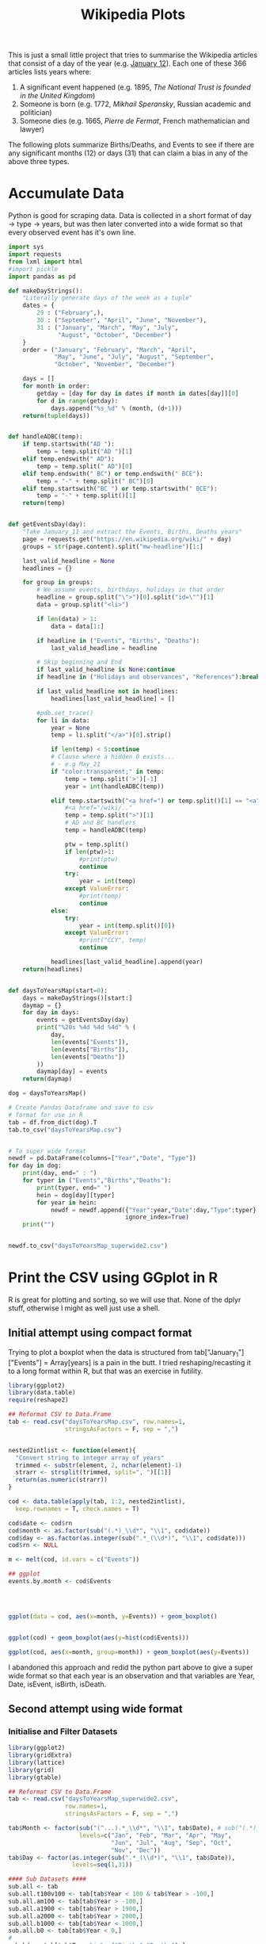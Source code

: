 #+TITLE: Wikipedia Plots

This is just a small little project that tries to summarise the Wikipedia articles that consist of a day of the year (e.g. [[https://en.wikipedia.org/wiki/January_12][January 12]]). Each one of these 366 articles lists years where:

1. A significant event happened (e.g. 1895, /The National Trust is founded in the United Kingdom/)
2. Someone is born (e.g. 1772, /Mikhail Speransky/, Russian academic and politician)
3. Someone dies (e.g. 1665, /Pierre de Fermat/, French mathematician and lawyer)

The following plots summarize Births/Deaths, and Events to see if there are any significant months (12) or days (31) that can claim a bias in any of the above three types. 

* Accumulate Data

Python is good for scraping data. Data is collected in a short format of day → type → years, but was then later converted into a wide format so that every observed event has it's own line. 

  #+begin_src python :session yes
    import sys
    import requests
    from lxml import html
    #import pickle
    import pandas as pd

    def makeDayStrings():
        "Literally generate days of the week as a tuple"
        dates = {
            29 : ("February",),
            30 : ("September", "April", "June", "November"),
            31 : ("January", "March", "May", "July",
                  "August", "October", "December")
        }
        order = ("January", "February", "March", "April",
                 "May", "June", "July", "August", "September",
                 "October", "November", "December")

        days = []
        for month in order:
            getday = [day for day in dates if month in dates[day]][0]
            for d in range(getday):
                days.append("%s_%d" % (month, (d+1)))
        return(tuple(days))


    def handleADBC(temp):
        if temp.startswith("AD "):
            temp = temp.split("AD ")[1]
        elif temp.endswith(" AD"):
            temp = temp.split(" AD")[0]
        elif temp.endswith(" BC") or temp.endswith(" BCE"):
            temp = "-" + temp.split(" BC")[0]
        elif temp.startswith("BC ") or temp.startswith(" BCE"):
            temp = "-" + temp.split()[1]
        return(temp)


    def getEventsDay(day):
        "Take January_11 and extract the Events, Births, Deaths years"
        page = requests.get("https://en.wikipedia.org/wiki/" + day)
        groups = str(page.content).split("mw-headline")[1:]

        last_valid_headline = None
        headlines = {}

        for group in groups:
            # We assume events, birthdays, holidays in that order
            headline = group.split("\">")[0].split("id=\"")[1]
            data = group.split("<li>")

            if len(data) > 1:
                data = data[1:]

            if headline in ("Events", "Births", "Deaths"):
                last_valid_headline = headline

            # Skip beginning and End
            if last_valid_headline is None:continue
            if headline in ("Holidays and observances", "References"):break

            if last_valid_headline not in headlines:
                headlines[last_valid_headline] = []

            #pdb.set_trace()
            for li in data:
                year = None
                temp = li.split("</a>")[0].strip()

                if len(temp) < 5:continue
                # Clause where a hidden 0 exists...
                # - e.g May_21
                if "color:transparent;" in temp:
                    temp = temp.split('>')[-1]
                    year = int(handleADBC(temp))

                elif temp.startswith("<a href=") or temp.split()[1] == "<a":
                    #<a href="/wiki/.."
                    temp = temp.split(">")[1]
                    # AD and BC handlers
                    temp = handleADBC(temp)

                    ptw = temp.split()
                    if len(ptw)>1:
                        #print(ptw)
                        continue
                    try:
                        year = int(temp)
                    except ValueError:
                        #print(temp)
                        continue
                else:
                    try:
                        year = int(temp.split()[0])
                    except ValueError:
                        #print("CCY", temp)
                        continue

                headlines[last_valid_headline].append(year)
        return(headlines)


    def daysToYearsMap(start=0):
        days = makeDayStrings()[start:]
        daymap = {}
        for day in days:
            events = getEventsDay(day)
            print("%20s %4d %4d %4d" % (
                day,
                len(events["Events"]),
                len(events["Births"]),
                len(events["Deaths"])
            ))
            daymap[day] = events
        return(daymap)

    dog = daysToYearsMap()

    # Create Pandas Dataframe and save to csv
    # format for use in R
    tab = df.from_dict(dog).T
    tab.to_csv("daysToYearsMap.csv")


    # To super wide format
    newdf = pd.DataFrame(columns=["Year","Date", "Type"])
    for day in dog:
        print(day, end=" : ")
        for typer in ("Events","Births","Deaths"):
            print(typer, end=" ")
            hein = dog[day][typer]
            for year in hein:
                newdf = newdf.append({"Year":year,"Date":day,"Type":typer},
                                     ignore_index=True)
        print("")


    newdf.to_csv("daysToYearsMap_superwide2.csv")
  #+end_src


* Print the CSV using GGplot in R

R is great for plotting and sorting, so we will use that. None of the dplyr stuff, otherwise I might as well just use a shell.

** Initial attempt using compact format

Trying to plot a boxplot when the data is structured from tab["January_1"]["Events"] = Array[years] is a pain in the butt. I tried reshaping/recasting it to a long format within R, but that was an exercise in futility.

   #+begin_src R
     library(ggplot2)
     library(data.table)
     require(reshape2)

     ## Reformat CSV to Data.Frame
     tab <- read.csv("daysToYearsMap.csv", row.names=1,
                     stringsAsFactors = F, sep = ",")


     nested2intlist <- function(element){
       "Convert string to integer array of years"
       trimmed <- substr(element, 2, nchar(element)-1)
       strarr <- strsplit(trimmed, split=", ")[[1]]
       return(as.numeric(strarr))
     }

     cod <- data.table(apply(tab, 1:2, nested2intlist),
       keep.rownames = T, check.names = T)

     cod$date <- cod$rn
     cod$month <- as.factor(sub("(.*)_\\d*", "\\1", cod$date))
     cod$day <- as.factor(as.integer(sub(".*_(\\d*)", "\\1", cod$date)))
     cod$rn <- NULL

     m <- melt(cod, id.vars = c("Events"))

     ## ggplot
     events.by.month <- cod$Events




     ggplot(data = cod, aes(x=month, y=Events)) + geom_boxplot()


     ggplot(cod) + geom_boxplot(aes(y=hist(cod$Events)))

     ggplot(cod, aes(x=month, group=month)) + geom_boxplot(aes(y=Events))
   #+end_src

I abandoned this approach and redid the python part above to give a super wide format so that each year is an observation and that variables are Year, Date, isEvent, isBirth, isDeath.

** Second attempt using wide format
   
*** Initialise and Filter Datasets

   #+begin_src R :session yes
     library(ggplot2)
     library(gridExtra)
     library(lattice)
     library(grid)
     library(gtable)

     ## Reformat CSV to Data.Frame
     tab <- read.csv("daysToYearsMap_superwide2.csv",
                     row.names=1,
                     stringsAsFactors = F, sep = ",")

     tab$Month <- factor(sub("(^...).*_\\d*", "\\1", tab$Date), # sub("(.*)_\\d*", "\\1", tab$Date),
                         levels=c("Jan", "Feb", "Mar", "Apr", "May",
                                  "Jun", "Jul", "Aug", "Sep", "Oct",
                                  "Nov", "Dec"))
     tab$Day <- factor(as.integer(sub(".*_(\\d*)", "\\1", tab$Date)),
                       levels=seq(1,31))

     #### Sub Datasets ####
     sub.all <- tab
     sub.all.t100v100 <- tab[tab$Year < 100 & tab$Year > -100,]
     sub.all.am100 <- tab[tab$Year > -100,]
     sub.all.a1900 <- tab[tab$Year > 1900,]
     sub.all.a2000 <- tab[tab$Year > 2000,]
     sub.all.b1000 <- tab[tab$Year < 1000,]
     sub.all.b0 <- tab[tab$Year < 0,]
     #
     sub.bd <- tab[tab$Type %in% c("Births","Deaths"),]
     sub.bd.t100v100 <- sub.bd[sub.bd$Year < 100 & sub.bd$Year > -100,]
     sub.bd.a1900 <- sub.bd[sub.bd$Year > 1900,]
     sub.bd.a2000 <- sub.bd[sub.bd$Year > 2000,]
     sub.bd.b1000 <- sub.bd[sub.bd$Year < 1000,]
     sub.bd.b0 <- sub.bd[sub.bd$Year < 0,]
     #
     sub.ev <- tab[tab$Type=="Events",]
     sub.ev.t100v100 <- sub.ev[sub.ev$Year < 100 & sub.ev$Year > -100,]
     sub.ev.a1900 <- sub.ev[sub.ev$Year > 1900,]
     sub.ev.a2000 <- sub.ev[sub.ev$Year > 2000,]
     sub.ev.b1000 <- sub.ev[sub.ev$Year < 1000,]
     sub.ev.b0 <- sub.ev[sub.ev$Year < 0,]

   #+end_src

*** Plotting Helper Functions

   #+begin_src R :session yes
     addNumbers <- function(plt, type="All", offset = -100, jump = 150, size = 4){
       pl1 <- plt
       tab <- plt$data
       if (type %in% c("All","Ev")){
         pl1 <- pl1 + geom_label(
                        data=tab[tab$Type=="Events",],
                        aes(label=..count.., color=Type),
                        stat='count', y=min(tab$Year)+offset,
                        size = size)
       }
       if (type %in% c("All","BD")){
         if (type=="All"){ offset = offset + jump }
         pl1 <- pl1 + geom_label(
                        data=tab[tab$Type=="Deaths",],
                        aes(label=..count.., color=Type),
                        stat='count', y=min(tab$Year)+offset,
                        size = size)
         offset = offset + jump
         pl1 <- pl1 + geom_label(
                        data=tab[tab$Type=="Births",],
                        aes(label=..count.., color=Type),
                        stat='count', y=min(tab$Year)+offset,
                        size = size)
       }
       return(pl1)
     }

     violin <- function(plt, scale="count", toplot=c(1,1)){
       pl1 <- plt
       if (toplot[[1]] == 1){
         pl1 <- pl1 + geom_violin(scale=scale)
       }
       if (toplot[[2]] == 1){
         pl1 <- pl1 + geom_violin(scale=scale, aes(color=Type))
       }
       return(pl1)
     }

     plotit <- function(dat, plot.type){
       tmp <- NULL
       switch(plot.type,
              Month = { tmp <- ggplot(dat, aes(x=Month, y=Year)) },
              Day = { tmp <- ggplot(dat, aes(x=Day, y=Year)) },
              Date = { tmp <- ggplot(dat, aes(x=Date, y=Year)) },
              stop("wrong type"))
       return(tmp)
     }
  #+end_src

*** Individual Plots
**** Months

   #+begin_src R
     ##### Months #####
     ## 1. All
     ##    - Feb, Jan, Oct seem to have a few dates nearer to 0 AD
     violin(addNumbers(plotit(sub.all, "Month"))) +
       ggtitle("Months with Significant Years") +
       scale_y_continuous(breaks = c(seq(-4000,0,1000),
                                     seq(-100,100,100),
                                     seq(1800, 2020, by = 100)))

     # Births/Deaths ::: Jan, Feb, Oct
     violin(addNumbers(plotit(sub.bd, "Month"), type = "BD",
                       offset = -100, jump = 100)) +
       ggtitle("Months with Significant Years (Births, Deaths)") +
       scale_y_continuous(breaks = c(seq(-50,50,50),
                                     seq(1800, 2020, by = 100)))

     # Events -- not interesting
     violin(addNumbers(plotit(sub.ev, "Month"), type = "Ev",
                       offset = -100, jump = 100)) +
       ggtitle("Months with Significant Years (Events)") +
       scale_y_continuous(breaks = c(seq(-50,50,50), seq(1800, 2020, by = 100)))

     ## Births much less than deaths, duh.
     addNumbers(plotit(sub.bd.a1900, "Month"), type="BD", offset=10, jump=15) +
       geom_boxplot(aes(color=Type)) +
       ggtitle("Months with Significant Years > 1900 AD (Births, Deaths)")

     ## Events 1900 - 2025 -- No real difference
     addNumbers(plotit(sub.ev.a1900, "Month"), type="Ev", offset=0) +
       geom_boxplot(aes(color=Type)) +
       ggtitle("Months with Significant Years > 1900 AD (Events)")

     # Events 2000 - 2025, really no significance in months
     addNumbers(plotit(sub.ev.a2000, "Month"), type="Ev", offset=0) +
       geom_boxplot(aes(color=Type)) +
       ggtitle("Months with Significant Years > 2000 AD (Events)") +
       scale_y_continuous(breaks = seq(2000, 2020, by = 5))

     ## Births/Deaths > 2000, really no significance in months
     ## - 2012 seems to be a huge death year, and september 2002 seemed good
     addNumbers(plotit(sub.bd.a2000, "Month") +
                geom_boxplot(aes(color=Type)),
                type="BD", offset = 1, jump = 14) +
       ggtitle("Months with Significant Years > 2000 AD (Births, Deaths)") +
       scale_y_continuous(breaks = seq(2000, 2020, by = 2))

     # Births/Deaths 1000 BC to 1000 AD
     addNumbers(plotit(sub.bd.t100v100, "Month") +
                geom_boxplot(aes(color=Type)),
                type="BD", offset = 1, jump = 15) +
       ggtitle("1000 BC < Months with Significant Years < 1000 AD (Births, Deaths)") +
       scale_y_continuous(breaks = seq(-100, 100, by = 20))


     addNumbers(violin(plotit(sub.ev.t100v100, "Month"), toplot = c(0,1)),
                type="Ev", offset = 1, jump = 14) +
       ggtitle("1000 BC < Months with Significant Years < 1000 AD (Events)") +
       scale_y_continuous(breaks = seq(-100, 100, by = 20))

     # Feb is down, August and December up.
     addNumbers(violin(plotit(sub.all.b0, "Month")),
                offset = 0, jump = 250) +
       ggtitle("Months with Significant Years (BC)") +
       scale_y_continuous(breaks = seq(-4000, 0, by = 200))
   #+end_src

**** Days

   #+begin_src R
     ### Days
     ## 1 - Most dates between 1700-2000, with a few blips between -100 to 100 in days 5,12,22. Days 3,7,11 seem to have most outliers.
     addNumbers(violin(plotit(sub.all, "Day")),
                jump = 300, size = 3) +
       ggtitle("Days with Significant Years") +
       scale_y_continuous(breaks = c(seq(-100, 100, by = 100),
                                     seq(1700,2000, by=100)))

     ## 2 - Zoomed version of 1
     addNumbers(violin(plotit(sub.all.am100, "Day")),
                offset = 1000, size = 3) +
       ggtitle("Days with Significant Years ( > 100 BC )") +
       scale_y_continuous(breaks = c(seq(-100, 100, by = 100),
                                     seq(1700,2000, by=100)))

     addNumbers(violin(plotit(sub.all.t100v100, "Day"), toplot = c(1,1)),
                offset = 0, jump = 10, size=3) +
       ggtitle("Days with Significant Years ( 100 BC - 100 AD )") +
       scale_y_continuous(breaks = seq(-100, 100, by = 20))

     addNumbers(violin(plotit(sub.bd.t100v100, "Day"), toplot = c(1,1)),
                offset = 0, jump = 10, size=3) +
       ggtitle("Days with Significant Years ( 100 BC - 100 AD ) (Births,Deaths)") +
       scale_y_continuous(breaks = seq(-100, 100, by = 20))

     # More births than deaths overall
     addNumbers(violin(plotit(sub.bd, "Day"), toplot = c(1,1)),
                offset = -100, jump = 150, size=3) +
       ggtitle("Days with Significant Years (Births,Deaths)")

     ## More births than deaths overall, post 1900, but no day sticks
     ## out more than any other.
     addNumbers(plotit(sub.bd.a1900, "Day") + geom_boxplot(aes(color=Type)),
                offset = -1, jump=7, size=3) +
       ggtitle("Days with Significant Years > 1900 (Births,Deaths)")

   #+end_src

*** Combined Plots
**** Helper Functions

   #+begin_src R
     fancyplot <- function(data, type, title, breakers, plot.type="geom_boxplot",
                           scale=0.05, color=color, yoff=0){
       plotit(data, type) +
         ggtitle(title) +
         get(plot.type)(fill=color, color="grey", notch=F) +
             geom_bar(data=data, stat='count',
                      aes(x=get(type),y=..count..*scale),
                      position = position_nudge(y=yoff+min(data$Year))) +
             coord_cartesian(
               ylim = c(yoff+min(data$Year)+5, # + 5 for the bottom margin
                        max(data$Year))) +
             scale_y_continuous(
               name = NULL, #"Years with Events Observed",
               position="right",
               sec.axis = sec_axis(~(.-(yoff+min(data$Year)))/scale,
                                   breaks = breakers,
                                   name=NULL #"Number of Events"
                                   )
             ) +
             theme(axis.title.y.left = element_text(hjust=0.05))
     }

     commonfancyplot <- function(dataset, title, breaks, scale, ptype = "geom_boxplot", yoff=0){
       f1 <- fancyplot(dataset, "Month", NULL,
                       breaks, plot.type = ptype, scale=scale, color="darkgreen", yoff=yoff)
       f2 <- fancyplot(dataset, "Day", NULL,
                       breaks, plot.type = ptype, scale=scale, color="darkred", yoff=yoff)
       f3 <- fancyplot(dataset, "Month", NULL,
                       breaks, plot.type = ptype, scale=scale, color="darkgreen", yoff=yoff)
       f4 <- fancyplot(dataset, "Day", NULL,
                       breaks, plot.type = ptype, scale=scale, color="darkred", yoff=yoff)

       pp1 <- f1 + theme(axis.title.y.right = element_blank(), axis.text.y.right = element_blank(),
                         axis.title.x = element_blank(), axis.text.x = element_blank())
       pp2 <- f2 + theme(axis.title.y.left = element_blank(), axis.text.y.left = element_blank(),
                         axis.title.x = element_blank(), axis.text.x = element_blank())
       pp3 <- f3 + theme(axis.title.y.right = element_blank(), axis.text.y.right = element_blank())
       pp4 <- f4 + theme(axis.title.y.left = element_blank(), axis.text.y.left = element_blank())

       legend = gtable_filter(ggplotGrob(pp1), "guide-box")

       grid.arrange(
         arrangeGrob(pp1, pp2, pp3, pp4, ncol=2,
                     top = textGrob(title, vjust = 1,
                                    gp = gpar(fontface = "bold", cex = 1.5)),
                     left = textGrob("Number of Observed Events", rot = 90, vjust = 1),
                     right = textGrob("Years of Observed Events", rot = -90, vjust = 1)),
         legend,
         widths=c(8,1), nrow=1)
     }
  #+end_src

**** Plots

   #+begin_src R :session yes
     commonfancyplot(sub.all, "Significant Years: All",
                     seq(0,10000,5000), 0.08, ptype = "geom_violin", yoff=0)

     commonfancyplot(sub.all.am100, "Significant Years (100 BC - Now): All",
                     seq(0,10000,5000), 0.04, ptype = "geom_violin", yoff=-500)

     commonfancyplot(sub.ev.a1900, "Significant Years (1900 - Now): Events",
                     seq(0,1000,200), 0.025, yoff=-30)

     commonfancyplot(sub.bd.a1900, "Significant Years (1900 - Now): Births, Deaths",
                     seq(0,8000,2000), 0.003, yoff=-30)

     commonfancyplot(sub.ev.t100v100, "Significant Years (100 BC - 100 AD): Events",
                     seq(0,15,5), 2, ptype = "geom_violin", yoff=-30)

     commonfancyplot(sub.bd.t100v100, "Significant Years (100 BC - 100 AD): Births, Deaths",
                     seq(0,400,100), 0.1, ptype = "geom_violin", yoff=-30)

     commonfancyplot(sub.ev.b0, "Significant Years (Before 0 AD): Events",
                     seq(0,15,5), 70, yoff=500)

     commonfancyplot(sub.bd.b0, "Significant Years (Before 0 AD): Births, Deaths",
                     seq(0,10,5), 20, yoff=-50)

   #+end_src

** Better Combined Plots

*** Initialise and Filter Datasets

   #+begin_src R :session yes
     library(ggplot2)
     library(gridExtra)
     library(lattice)
     library(grid)
     library(gtable)

     ## Reformat CSV to Data.Frame
     tab <- read.csv("daysToYearsMap_superwide2.csv",
                     row.names=1,
                     stringsAsFactors = F, sep = ",")

     tab$Month <- factor(sub("(^...).*_\\d*", "\\1", tab$Date), # sub("(.*)_\\d*", "\\1", tab$Date),
                         levels=c("Jan", "Feb", "Mar", "Apr", "May",
                                  "Jun", "Jul", "Aug", "Sep", "Oct",
                                  "Nov", "Dec"))
     tab$Day <- factor(as.integer(sub(".*_(\\d*)", "\\1", tab$Date)),
                       levels=seq(1,31))

     #### Sub Datasets ####
     sub.all <- tab
     sub.all.t100v100 <- tab[tab$Year < 100 & tab$Year > -100,]
     sub.all.am100 <- tab[tab$Year > -100,]
     sub.all.a1900 <- tab[tab$Year > 1900,]
     sub.all.a2000 <- tab[tab$Year > 2000,]
     sub.all.b1000 <- tab[tab$Year < 1000,]
     sub.all.b0 <- tab[tab$Year < 0,]
     #
     sub.bd <- tab[tab$Type %in% c("Births","Deaths"),]
     sub.bd.t100v100 <- sub.bd[sub.bd$Year < 100 & sub.bd$Year > -100,]
     sub.bd.a1900 <- sub.bd[sub.bd$Year > 1900,]
     sub.bd.a2000 <- sub.bd[sub.bd$Year > 2000,]
     sub.bd.b1000 <- sub.bd[sub.bd$Year < 1000,]
     sub.bd.b0 <- sub.bd[sub.bd$Year < 0,]
     #
     sub.ev <- tab[tab$Type=="Events",]
     sub.ev.t100v100 <- sub.ev[sub.ev$Year < 100 & sub.ev$Year > -100,]
     sub.ev.a1900 <- sub.ev[sub.ev$Year > 1900,]
     sub.ev.a2000 <- sub.ev[sub.ev$Year > 2000,]
     sub.ev.b1000 <- sub.ev[sub.ev$Year < 1000,]
     sub.ev.b0 <- sub.ev[sub.ev$Year < 0,]

     dim(sub.ev)

   #+end_src

   #+RESULTS:
   | 17676 |
   |     5 |

*** Plot

   #+begin_src R :session yes
     plotit <- function(dat, plot.type){
       tmp <- NULL
       switch(plot.type,
              Month = { tmp <- ggplot(dat, aes(x=Month, y=Year)) },
              Day = { tmp <- ggplot(dat, aes(x=Day, y=Year)) },
              Date = { tmp <- ggplot(dat, aes(x=Date, y=Year)) },
              stop("wrong type"))
       return(tmp)
     }

     eventplot <- function (data, type, color, breaks.left, breaks.right, scale, yoff){
       plotit(data, type) +
         geom_violin(fill="white", color="grey") +
         geom_bar(data=data, stat='count',
                  aes(x=get(type), y=..count..*scale), fill=color,
                  position = position_nudge(y=yoff+min(data$Year))) +
         geom_boxplot(fill=color, notch=F, color="black", width=0.3,
                      outlier.colour = NULL, outlier.size = 0.1) +
         coord_cartesian(ylim = c(yoff+min(data$Year)+5, max(data$Year))) +
         scale_y_continuous(name = NULL, position="right", breaks = breaks.right,
                            sec.axis = sec_axis(~(.-(yoff+min(data$Year)))/scale,
                                                breaks = breaks.left, name=NULL)) +
         theme(axis.title.y.left = element_text(hjust=0.05))
     }

     birthdeathplot <- function(data, type, color, breaks.left, breaks.right, scale, yoff){
       prt <- plotit(data, type) + geom_violin(fill="white", color="grey")

       iscolor <- !is.na(color)
       ismulti <- length(unique(data$Type))

       if (iscolor && ismulti){
         prt <- prt +
           geom_bar(data=data, stat='count',
                    aes(x=get(type), y=..count..*scale, fill=Type),
                    position = position_nudge(y=yoff+min(data$Year))) +
           ## Here we have a day plot, which could have multi types, but we want
           ## to keep it all grouped together
           geom_boxplot(fill=color,
                        notch=F, color="black", width=0.3,
                        outlier.colour = NULL, outlier.size = 0.1)
       } else if (iscolor && !ismulti){
         prt <- prt +
           geom_bar(data=data, stat='count',
                    aes(x=get(type), y=..count..*scale), fill=color,
                    position = position_nudge(y=yoff+min(data$Year))) +
           geom_boxplot(fill=color,
                        notch=F, color="black", width=0.3,
                        outlier.colour = NULL, outlier.size = 0.1)
       } else if (!iscolor && ismulti){
         prt <- prt +
           geom_bar(data=data, stat='count',
                    aes(x=get(type), y=..count..*scale, fill=Type),
                    position = position_nudge(y=yoff+min(data$Year))) +
           geom_boxplot(aes(fill=Type),
                        notch=F, color="black", width=0.3,
                        outlier.colour = NULL, outlier.size = 0.1)
       } else {
         stop("Need to give either a colour or provide multi type dataset")
       }

       prt + coord_cartesian(ylim = c(yoff+min(data$Year)+5, max(data$Year))) +
         scale_y_continuous(name = NULL, position="right", breaks = breaks.right,
                            sec.axis = sec_axis(~(.-(yoff+min(data$Year)))/scale,
                                                breaks = breaks.left, name=NULL)) +
         theme(axis.title.y.left = element_text(hjust=0.05))
     }

     summaryplot <- function(title, data.bd, data.ev, breaks.left, breaks.right, scales, yoffs)
     {
       month.bd <- birthdeathplot(data.bd, "Month", NA, breaks.left[[1]], breaks.right[[1]], scales[[1]], yoffs[[1]]) +
         theme(legend.position="none", axis.title.x = element_blank(), axis.text.x = element_blank(), axis.text.y.right = element_blank())
       days.bd <- birthdeathplot(data.bd, "Day", "purple", breaks.left[[3]], breaks.right[[3]], scales[[3]], yoffs[[3]]) +
         theme(legend.position="none", axis.title.x = element_blank(), axis.text.x = element_blank())
       month.ev <- eventplot(data.ev, "Month", "yellow", breaks.left[[2]], breaks.right[[2]], scales[[2]], yoffs[[2]]) +
         theme(legend.position="none", axis.text.y.right = element_blank())
       days.ev <- eventplot(data.ev, "Day", "yellow", breaks.left[[4]], breaks.right[[4]], scales[[4]], yoffs[[4]]) +
         theme(legend.position="none")

       tab <- arrangeGrob(month.bd, days.bd, month.ev, days.ev, ncol=2,
                          top = textGrob(title, vjust = 1, gp = gpar(fontface = "bold", cex = 2)),
                          left = textGrob("Number of Significant Events", rot = 90, vjust = 1,
                                          gp = gpar(fontsize = 20)),
                          right = textGrob("Significant Years", rot = -90, vjust = 1,
                                           gp = gpar(fontsize = 20)))
       plot(tab)
     }

     png("sig.all.png", width=1000, height=1000)
     summaryplot("Significant Years by Month and Day", sub.bd, sub.ev,
       breaks.left = list(seq(0,8000,2000), seq(0,1500,500), seq(0,3000,1000), seq(0,800,200)),
       breaks.right = list(seq(-4000,2000,500), seq(-4000,2000,1000), seq(-4000,2000,500), seq(-4000,2000,1000)),
       scales = c(0.1, 1.5, 0.3, 3),
       yoffs = c(-200, -200, -200, -200))
     dev.off()

     png("sig.b0.png", width=1000, height=1000)
     summaryplot("Significant Years by Month and Day (Before 0 AD)", sub.bd.b0, sub.ev.b0,
       breaks.left = list(seq(0,10,2), seq(0,15,5), seq(0,5,1), seq(0,8,2)),
       breaks.right = list(seq(-4000,0,100), seq(-4000,0,500), seq(-4000,0,100), seq(-4000,0,500)),
       scales = c(20, 80, 50, 180),
       yoffs = c(-50, -100, -50, -100))
     dev.off()

     png("sig.100m100.png", width=1000, height=1000)
     summaryplot("Significant Years by Month and Day (100 BC - 100 AD)", sub.bd.t100v100, sub.ev.t100v100,
       breaks.left = list(seq(0,350,50), seq(0,15,5), seq(0,350,50), seq(0,8,2)),
       breaks.right = list(seq(-100,100,20), seq(-100,100,20), seq(-100,100,20), seq(-100,100,20)),
       scales = c(0.35, 8, 0.35, 16),
       yoffs = c(-50, -100, -50, -100))
     dev.off()

     png("sig.1900mnow.png", width=1000, height=1000)
     summaryplot("Significant Years by Month and Day (1900 - Now)", sub.bd.a1900, sub.ev.a1900,
       breaks.left = list(seq(0,6000,2000), seq(0,1000,200), seq(0,2500,500), seq(0,500,100)),
       breaks.right = list(seq(1890,2020,20), seq(1890,2020,20), seq(1890,2020,20), seq(1890,2020,20)),
       scales = c(0.008, 0.075, 0.03, 0.15),
       yoffs = c(-40, -60, -40, -60))
     dev.off()
   #+end_src
